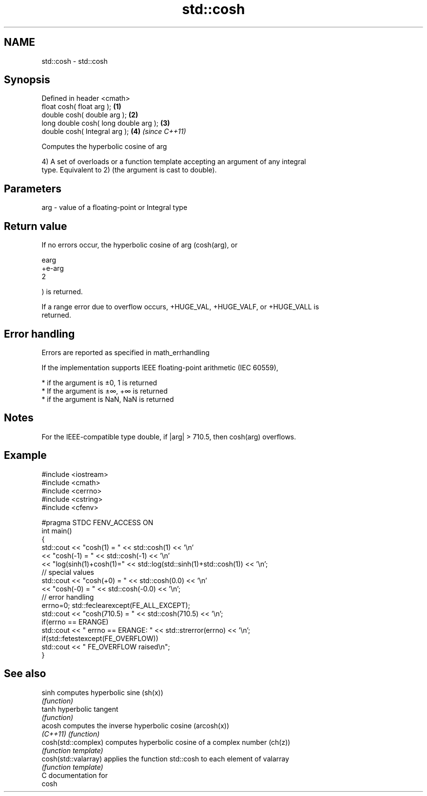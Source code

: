 .TH std::cosh 3 "2017.04.02" "http://cppreference.com" "C++ Standard Libary"
.SH NAME
std::cosh \- std::cosh

.SH Synopsis
   Defined in header <cmath>
   float       cosh( float arg );       \fB(1)\fP
   double      cosh( double arg );      \fB(2)\fP
   long double cosh( long double arg ); \fB(3)\fP
   double      cosh( Integral arg );    \fB(4)\fP \fI(since C++11)\fP

   Computes the hyperbolic cosine of arg

   4) A set of overloads or a function template accepting an argument of any integral
   type. Equivalent to 2) (the argument is cast to double).

.SH Parameters

   arg - value of a floating-point or Integral type

.SH Return value

   If no errors occur, the hyperbolic cosine of arg (cosh(arg), or

   earg
   +e-arg
   2

   ) is returned.

   If a range error due to overflow occurs, +HUGE_VAL, +HUGE_VALF, or +HUGE_VALL is
   returned.

.SH Error handling

   Errors are reported as specified in math_errhandling

   If the implementation supports IEEE floating-point arithmetic (IEC 60559),

     * if the argument is ±0, 1 is returned
     * If the argument is ±∞, +∞ is returned
     * if the argument is NaN, NaN is returned

.SH Notes

   For the IEEE-compatible type double, if |arg| > 710.5, then cosh(arg) overflows.

.SH Example

 #include <iostream>
 #include <cmath>
 #include <cerrno>
 #include <cstring>
 #include <cfenv>
  
 #pragma STDC FENV_ACCESS ON
 int main()
 {
     std::cout << "cosh(1) = " << std::cosh(1) << '\\n'
               << "cosh(-1) = " << std::cosh(-1) << '\\n'
               << "log(sinh(1)+cosh(1)=" << std::log(std::sinh(1)+std::cosh(1)) << '\\n';
     // special values
     std::cout << "cosh(+0) = " << std::cosh(0.0) << '\\n'
               << "cosh(-0) = " << std::cosh(-0.0) << '\\n';
     // error handling
     errno=0; std::feclearexcept(FE_ALL_EXCEPT);
     std::cout << "cosh(710.5) = " << std::cosh(710.5) << '\\n';
     if(errno == ERANGE)
         std::cout << "    errno == ERANGE: " << std::strerror(errno) << '\\n';
     if(std::fetestexcept(FE_OVERFLOW))
         std::cout << "    FE_OVERFLOW raised\\n";
 }

.SH See also

   sinh                computes hyperbolic sine (sh(x))
                       \fI(function)\fP 
   tanh                hyperbolic tangent
                       \fI(function)\fP 
   acosh               computes the inverse hyperbolic cosine (arcosh(x))
   \fI(C++11)\fP             \fI(function)\fP 
   cosh(std::complex)  computes hyperbolic cosine of a complex number (ch(z))
                       \fI(function template)\fP 
   cosh(std::valarray) applies the function std::cosh to each element of valarray
                       \fI(function template)\fP 
   C documentation for
   cosh
